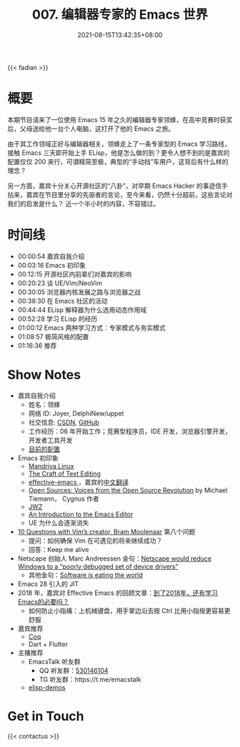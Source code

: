 #+TITLE: 007. 编辑器专家的 Emacs 世界
#+DATE: 2021-08-15T13:42:35+08:00
#+PODCAST_MP3: https://res.wx.qq.com/voice/getvoice?mediaid=MzA4NDU1NTg2Nl8zMDQ4MjQzODI=
#+PODCAST_DURATION: 01:21:41
#+PODCAST_LENGTH: 39209455
#+PODCAST_IMAGE_SRC: guests/joyer.jpg
#+PODCAST_IMAGE_ALT: joyer

{{< fadian >}}

* 概要
本期节目请来了一位使用 Emacs 15 年之久的编辑器专家领蜂，在高中竞赛时获奖后，父母送给他一台个人电脑，这打开了他的 Emacs 之旅。

由于其工作领域正好与编辑器相关，领蜂走上了一条专家型的 Emacs 学习路线，接触 Emacs 三天即开始上手 ELisp，他是怎么做的到？更令人想不到的是嘉宾的配置仅仅 200 来行，可谓精简至极，典型的“手动挡”车用户，这背后有什么样的理念？

另一方面，嘉宾十分关心开源社区的“八卦”，对早期 Emacs Hacker 的事迹信手拈来，嘉宾在节目里分享的先驱者的言论，至今来看，仍然十分超前，这些言论对我们的启发是什么？
近一个半小时的内容，不容错过。

* 时间线
- 00:00:54 嘉宾自我介绍
- 00:03:16 Emacs 初印象
- 00:12:15 开源社区内前辈们对嘉宾的影响
- 00:20:23 谈 UE/Vim/NeoVim
- 00:30:05 浏览器内核发展之路与浏览器之战
- 00:38:30 在 Emacs 社区的活动
- 00:44:44 ELisp 解释器为什么选用动态作用域
- 00:52:28 学习 ELisp 的经历
- 01:00:12 Emacs 两种学习方式：专家模式与务实模式
- 01:08:57 极简风格的配置
- 01:16:36 推荐

* Show Notes
- 嘉宾自我介绍
  - 姓名：领蜂
  - 网络 ID: Joyer, DelphiNew/uppet
  - 社交信息: [[https://blog.csdn.net/delphinew/][CSDN]], [[HTTPS://github.com/uppet][GitHub]]
  - 工作经历：06 年开始工作；竞赛型程序员，IDE 开发，浏览器引擎开发，开发者工具开发
  - [[https://blog.csdn.net/DelphiNew/article/details/6732295][目前的配置]]
- Emacs 初印象
  - [[https://zh.wikipedia.org/wiki/Mandriva_Linux][Mandriva Linux]]
  - [[http://web.mit.edu/~yandros/doc/craft-text-editing/index.html][The Craft of Text Editing]]
  - [[https://sites.google.com/site/steveyegge2/effective-emacs][effective-emacs ]]，嘉宾的[[https://blog.csdn.net/DelphiNew/article/details/2053676][中文翻译]]
  - [[https://www.oreilly.com/openbook/opensources/book/tiemans.html][Open Sources: Voices from the Open Source Revolution]] by Michael Tiemann， Cygnus 作者
  - [[https://www.jwz.org/][JWZ]]
  - [[https://web.archive.org/web/20110723033542/http://www.burlingtontelecom.net/~ashawley/gnu/emacs/doc/emacs-1978.html][An Introduction to the Emacs Editor]]
  - UE 为什么会逐渐消失
- [[https://www.binpress.com/vim-creator-bram-moolenaar-interview/][10 Questions with Vim’s creator, Bram Moolenaar]] 第八个问题
  - 提问：如何确保 Vim 在可遇见的将来继续成功？
  - 回答：Keep me alive
- Netscape 创始人 Marc Andreessen 金句：[[https://en.wikiquote.org/wiki/Marc_Andreessen][Netscape would reduce Windows to a “poorly debugged set of device drivers”]]
  - 其他金句：[[https://www.wsj.com/articles/SB10001424053111903480904576512250915629460][Software is eating the world]]
- Emacs 28 引入的 JIT
- 2018 年，嘉宾对 Effective Emacs 的回顾文章：[[https://blog.csdn.net/DelphiNew/article/details/80112823][到了2018年，还有学习Emacs的必要吗？]]
  - 如何防止小指痛：上机械键盘，用手掌边沿去按 Ctrl 比用小指按更容易更舒服
- 嘉宾推荐
  - [[https://coq.inria.fr/][Coq]]
  - Dart + Flutter
- 主播推荐
  - EmacsTalk 听友群
    - QQ 听友群：[[https://jq.qq.com/?_wv=1027&k=9tAXJ8gG][530146104]]
    - TG 听友群：https://t.me/emacstalk
  - [[https://emacstalk.github.io/post/002/][elisp-demos]]

* Get in Touch
{{< contactus >}}
